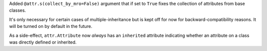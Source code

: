 Added ``@attr.s(collect_by_mro=False)`` argument that if set to ``True`` fixes the collection of attributes from base classes.

It's only necessary for certain cases of multiple-inheritance but is kept off for now for backward-compatibility reasons.
It will be turned on by default in the future.

As a side-effect, ``attr.Attribute`` now *always* has an ``inherited`` attribute indicating whether an attribute on a class was directly defined or inherited.
